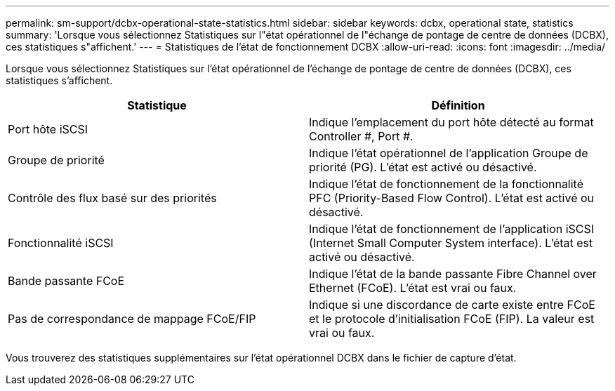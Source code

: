 ---
permalink: sm-support/dcbx-operational-state-statistics.html 
sidebar: sidebar 
keywords: dcbx, operational state, statistics 
summary: 'Lorsque vous sélectionnez Statistiques sur l"état opérationnel de l"échange de pontage de centre de données (DCBX), ces statistiques s"affichent.' 
---
= Statistiques de l'état de fonctionnement DCBX
:allow-uri-read: 
:icons: font
:imagesdir: ../media/


Lorsque vous sélectionnez Statistiques sur l'état opérationnel de l'échange de pontage de centre de données (DCBX), ces statistiques s'affichent.

[cols="2*"]
|===
| Statistique | Définition 


 a| 
Port hôte iSCSI
 a| 
Indique l'emplacement du port hôte détecté au format Controller #, Port #.



 a| 
Groupe de priorité
 a| 
Indique l'état opérationnel de l'application Groupe de priorité (PG). L'état est activé ou désactivé.



 a| 
Contrôle des flux basé sur des priorités
 a| 
Indique l'état de fonctionnement de la fonctionnalité PFC (Priority-Based Flow Control). L'état est activé ou désactivé.



 a| 
Fonctionnalité iSCSI
 a| 
Indique l'état de fonctionnement de l'application iSCSI (Internet Small Computer System interface). L'état est activé ou désactivé.



 a| 
Bande passante FCoE
 a| 
Indique l'état de la bande passante Fibre Channel over Ethernet (FCoE). L'état est vrai ou faux.



 a| 
Pas de correspondance de mappage FCoE/FIP
 a| 
Indique si une discordance de carte existe entre FCoE et le protocole d'initialisation FCoE (FIP). La valeur est vrai ou faux.

|===
Vous trouverez des statistiques supplémentaires sur l'état opérationnel DCBX dans le fichier de capture d'état.
